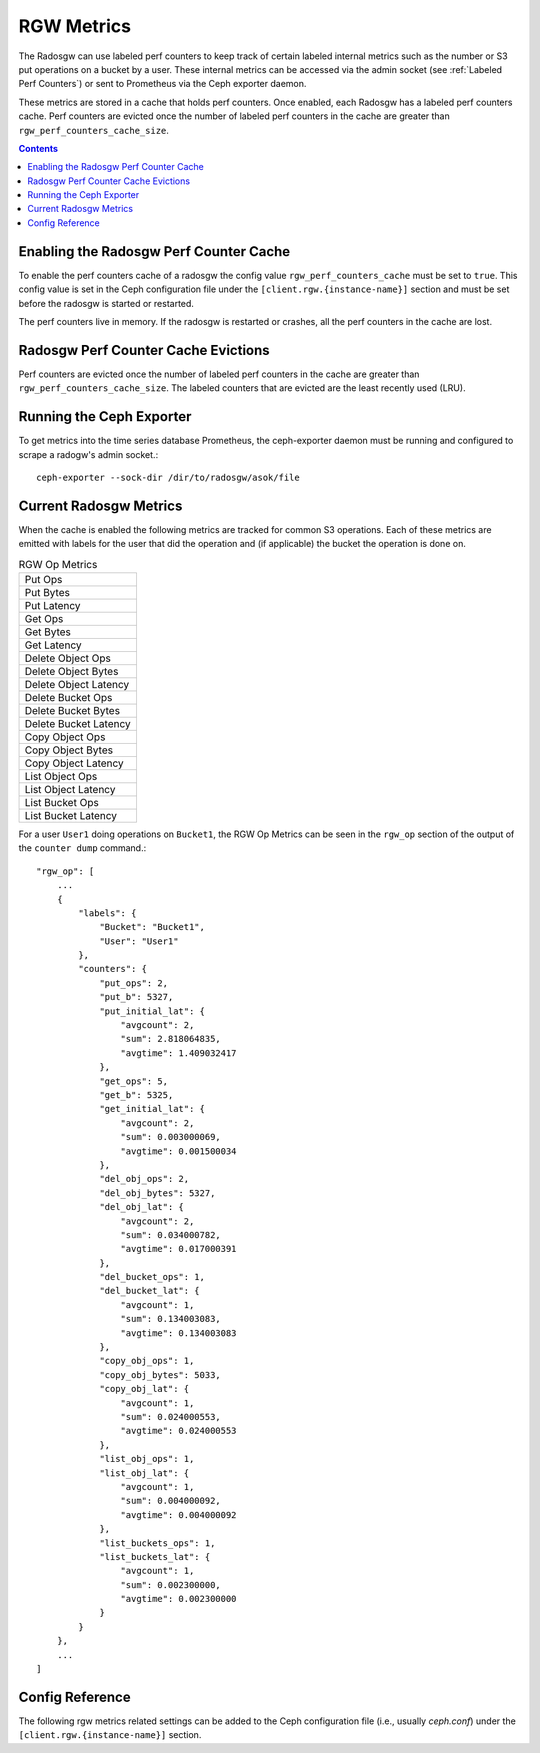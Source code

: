 ===========
RGW Metrics
===========

The Radosgw can use labeled perf counters to keep track of certain labeled internal metrics such as the number or S3 put operations on a bucket by a user. These internal metrics can be accessed via the admin socket (see :ref:`Labeled Perf Counters`) or sent to Prometheus via the Ceph exporter daemon. 

These metrics are stored in a cache that holds perf counters. Once enabled, each Radosgw has a labeled perf counters cache. Perf counters are evicted once the number of labeled perf counters in the cache are greater than ``rgw_perf_counters_cache_size``.

.. contents::

Enabling the Radosgw Perf Counter Cache
=======================================

To enable the perf counters cache of a radosgw the config value ``rgw_perf_counters_cache`` must be set to ``true``. This config value is set in the Ceph configuration file under the ``[client.rgw.{instance-name}]`` section and must be set before the radosgw is started or restarted.

The perf counters live in memory. If the radosgw is restarted or crashes, all the perf counters in the cache are lost.

Radosgw Perf Counter Cache Evictions
=====================================

Perf counters are evicted once the number of labeled perf counters in the cache are greater than ``rgw_perf_counters_cache_size``. The labeled counters that are evicted are the least recently used (LRU).

Running the Ceph Exporter
=========================

To get metrics into the time series database Prometheus, the ceph-exporter daemon must be running and configured to scrape a radogw's admin socket.::

  ceph-exporter --sock-dir /dir/to/radosgw/asok/file

Current Radosgw Metrics
=======================

When the cache is enabled the following metrics are tracked for common S3 operations.
Each of these metrics are emitted with labels for the user that did the operation and (if applicable) the bucket the operation is done on.

.. list-table:: RGW Op Metrics
   :widths: 50

   * - Put Ops
   * - Put Bytes
   * - Put Latency
   * - Get Ops
   * - Get Bytes
   * - Get Latency
   * - Delete Object Ops
   * - Delete Object Bytes
   * - Delete Object Latency
   * - Delete Bucket Ops
   * - Delete Bucket Bytes
   * - Delete Bucket Latency
   * - Copy Object Ops
   * - Copy Object Bytes
   * - Copy Object Latency
   * - List Object Ops
   * - List Object Latency
   * - List Bucket Ops
   * - List Bucket Latency

For a user ``User1`` doing operations on ``Bucket1``, the RGW Op Metrics can be seen in the ``rgw_op`` section of the output of the ``counter dump`` command.::

    "rgw_op": [
        ...
        {
            "labels": {
                "Bucket": "Bucket1",
                "User": "User1"
            },
            "counters": {
                "put_ops": 2,
                "put_b": 5327,
                "put_initial_lat": {
                    "avgcount": 2,
                    "sum": 2.818064835,
                    "avgtime": 1.409032417
                },
                "get_ops": 5,
                "get_b": 5325,
                "get_initial_lat": {
                    "avgcount": 2,
                    "sum": 0.003000069,
                    "avgtime": 0.001500034
                },
                "del_obj_ops": 2,
                "del_obj_bytes": 5327,
                "del_obj_lat": {
                    "avgcount": 2,
                    "sum": 0.034000782,
                    "avgtime": 0.017000391
                },
                "del_bucket_ops": 1,
                "del_bucket_lat": {
                    "avgcount": 1,
                    "sum": 0.134003083,
                    "avgtime": 0.134003083
                },
                "copy_obj_ops": 1,
                "copy_obj_bytes": 5033,
                "copy_obj_lat": {
                    "avgcount": 1,
                    "sum": 0.024000553,
                    "avgtime": 0.024000553
                },
                "list_obj_ops": 1,
                "list_obj_lat": {
                    "avgcount": 1,
                    "sum": 0.004000092,
                    "avgtime": 0.004000092
                },
                "list_buckets_ops": 1,
                "list_buckets_lat": {
                    "avgcount": 1,
                    "sum": 0.002300000,
                    "avgtime": 0.002300000
                }
            }
        },
        ...
    ]


Config Reference
================
The following rgw metrics related settings can be added to the Ceph configuration file
(i.e., usually `ceph.conf`) under the ``[client.rgw.{instance-name}]`` section.

.. confval:: rgw_perf_counters_cache
.. confval:: rgw_perf_counters_cache_size
